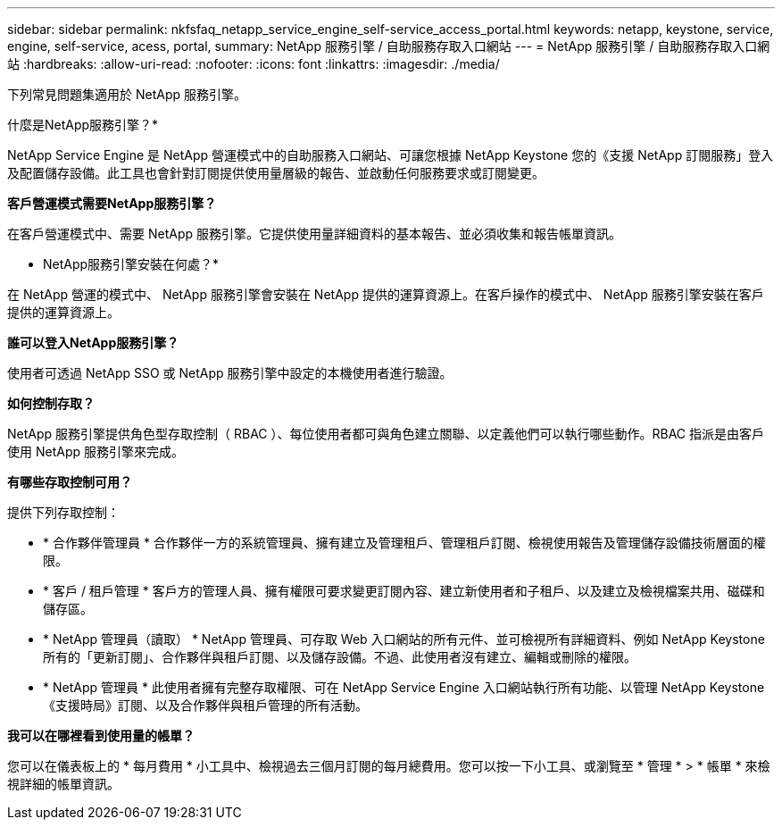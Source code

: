 ---
sidebar: sidebar 
permalink: nkfsfaq_netapp_service_engine_self-service_access_portal.html 
keywords: netapp, keystone, service, engine, self-service, acess, portal, 
summary: NetApp 服務引擎 / 自助服務存取入口網站 
---
= NetApp 服務引擎 / 自助服務存取入口網站
:hardbreaks:
:allow-uri-read: 
:nofooter: 
:icons: font
:linkattrs: 
:imagesdir: ./media/


[role="lead"]
下列常見問題集適用於 NetApp 服務引擎。

什麼是NetApp服務引擎？*

NetApp Service Engine 是 NetApp 營運模式中的自助服務入口網站、可讓您根據 NetApp Keystone 您的《支援 NetApp 訂閱服務」登入及配置儲存設備。此工具也會針對訂閱提供使用量層級的報告、並啟動任何服務要求或訂閱變更。

*客戶營運模式需要NetApp服務引擎？*

在客戶營運模式中、需要 NetApp 服務引擎。它提供使用量詳細資料的基本報告、並必須收集和報告帳單資訊。

* NetApp服務引擎安裝在何處？*

在 NetApp 營運的模式中、 NetApp 服務引擎會安裝在 NetApp 提供的運算資源上。在客戶操作的模式中、 NetApp 服務引擎安裝在客戶提供的運算資源上。

*誰可以登入NetApp服務引擎？*

使用者可透過 NetApp SSO 或 NetApp 服務引擎中設定的本機使用者進行驗證。

*如何控制存取？*

NetApp 服務引擎提供角色型存取控制（ RBAC ）、每位使用者都可與角色建立關聯、以定義他們可以執行哪些動作。RBAC 指派是由客戶使用 NetApp 服務引擎來完成。

*有哪些存取控制可用？*

提供下列存取控制：

* * 合作夥伴管理員 * 合作夥伴一方的系統管理員、擁有建立及管理租戶、管理租戶訂閱、檢視使用報告及管理儲存設備技術層面的權限。
* * 客戶 / 租戶管理 * 客戶方的管理人員、擁有權限可要求變更訂閱內容、建立新使用者和子租戶、以及建立及檢視檔案共用、磁碟和儲存區。
* * NetApp 管理員（讀取） * NetApp 管理員、可存取 Web 入口網站的所有元件、並可檢視所有詳細資料、例如 NetApp Keystone 所有的「更新訂閱」、合作夥伴與租戶訂閱、以及儲存設備。不過、此使用者沒有建立、編輯或刪除的權限。
* * NetApp 管理員 * 此使用者擁有完整存取權限、可在 NetApp Service Engine 入口網站執行所有功能、以管理 NetApp Keystone 《支援時局》訂閱、以及合作夥伴與租戶管理的所有活動。


*我可以在哪裡看到使用量的帳單？*

您可以在儀表板上的 * 每月費用 * 小工具中、檢視過去三個月訂閱的每月總費用。您可以按一下小工具、或瀏覽至 * 管理 * > * 帳單 * 來檢視詳細的帳單資訊。
